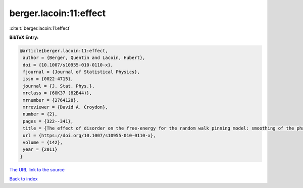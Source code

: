 berger.lacoin:11:effect
=======================

:cite:t:`berger.lacoin:11:effect`

**BibTeX Entry:**

.. code-block:: bibtex

   @article{berger.lacoin:11:effect,
    author = {Berger, Quentin and Lacoin, Hubert},
    doi = {10.1007/s10955-010-0110-x},
    fjournal = {Journal of Statistical Physics},
    issn = {0022-4715},
    journal = {J. Stat. Phys.},
    mrclass = {60K37 (82B44)},
    mrnumber = {2764128},
    mrreviewer = {David A. Croydon},
    number = {2},
    pages = {322--341},
    title = {The effect of disorder on the free-energy for the random walk pinning model: smoothing of the phase transition and low temperature asymptotics},
    url = {https://doi.org/10.1007/s10955-010-0110-x},
    volume = {142},
    year = {2011}
   }
`The URL link to the source <ttps://doi.org/10.1007/s10955-010-0110-x}>`_


`Back to index <../By-Cite-Keys.html>`_

